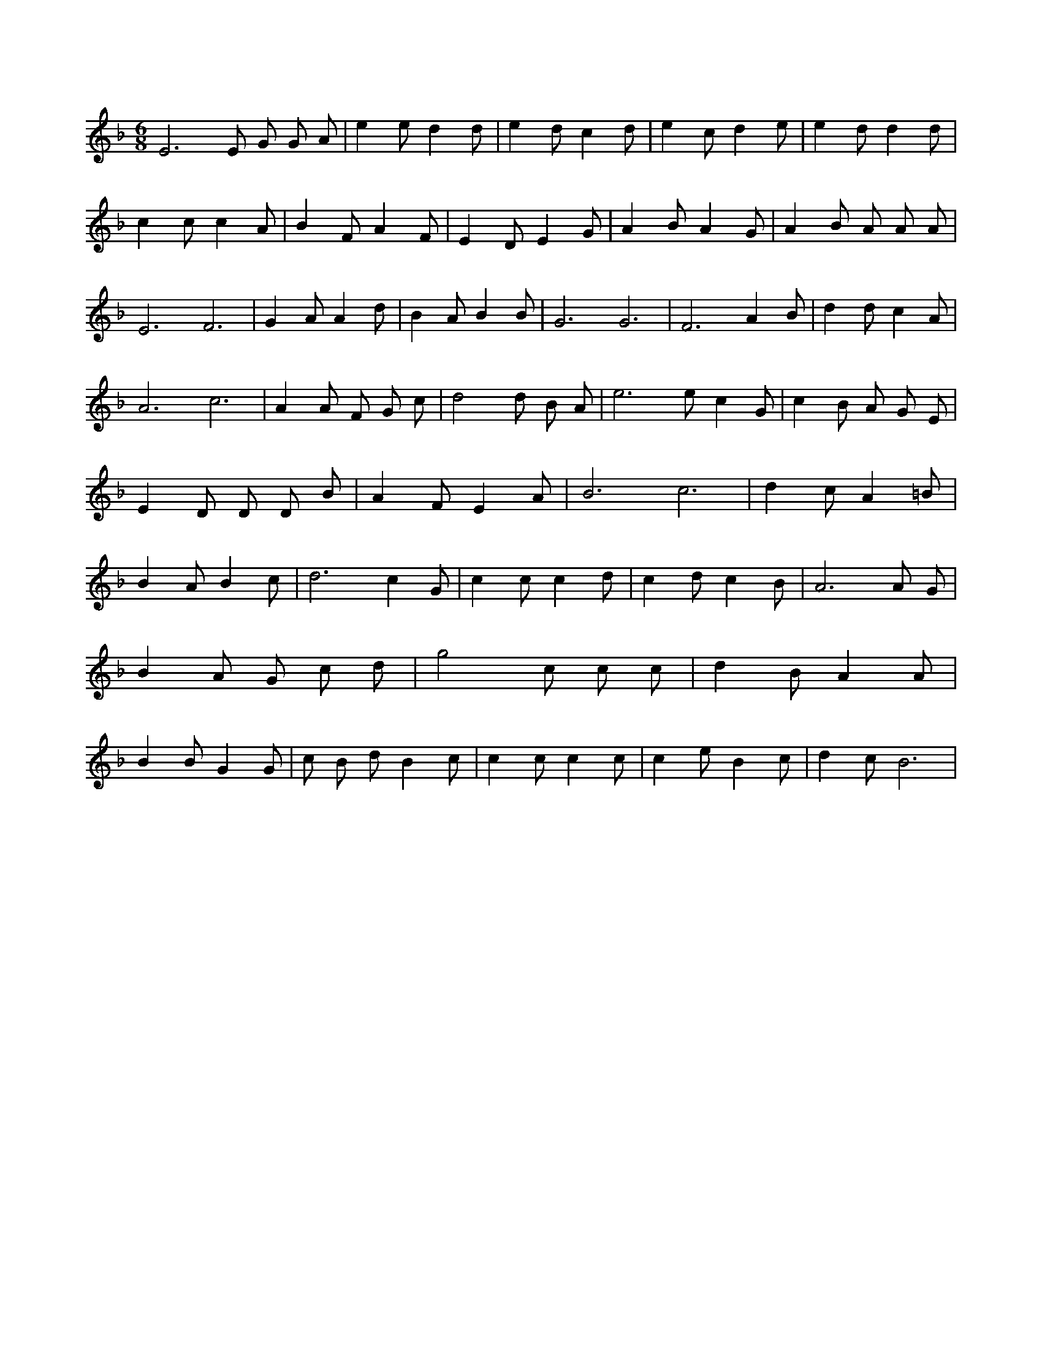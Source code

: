 X:492
L:1/4
M:6/8
K:FMaj
E3 /2 E/2 G/2 G/2 A/2 | e e/2 d d/2 | e d/2 c d/2 | e c/2 d e/2 | e d/2 d d/2 | c c/2 c A/2 | B F/2 A F/2 | E D/2 E G/2 | A B/2 A G/2 | A B/2 A/2 A/2 A/2 | E3 /2 F3 /2 | G A/2 A d/2 | B A/2 B B/2 | G3 /2 G3 /2 | F3 /2 A B/2 | d d/2 c A/2 | A3 /2 c3 /2 | A A/2 F/2 G/2 c/2 | d2 d/2 B/2 A/2 | e3 /2 e/2 c G/2 | c B/2 A/2 G/2 E/2 | E D/2 D/2 D/2 B/2 | A F/2 E A/2 | B3 /2 c3 /2 | d c/2 A =B/2 | B A/2 B c/2 | d3 /2 c G/2 | c c/2 c d/2 | c d/2 c B/2 | A3 /2 A/2 G/2 | B A/2 G/2 c/2 d/2 | g2 c/2 c/2 c/2 | d B/2 A A/2 | B B/2 G G/2 | c/2 B/2 d/2 B c/2 | c c/2 c c/2 | c e/2 B c/2 | d c/2 B3 /2 |
